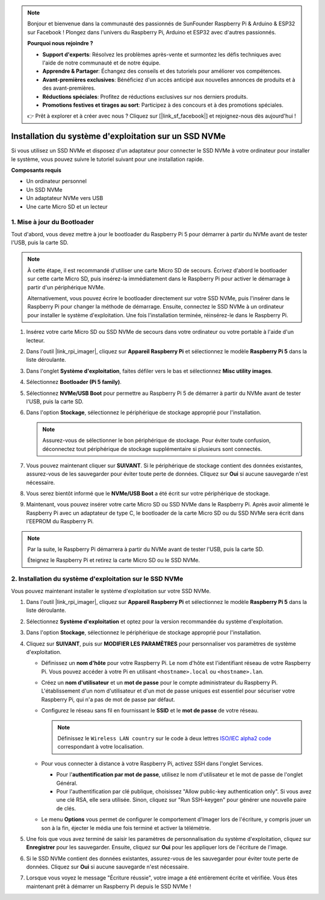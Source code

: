 .. note::

    Bonjour et bienvenue dans la communauté des passionnés de SunFounder Raspberry Pi & Arduino & ESP32 sur Facebook ! Plongez dans l'univers du Raspberry Pi, Arduino et ESP32 avec d'autres passionnés.

    **Pourquoi nous rejoindre ?**

    - **Support d'experts**: Résolvez les problèmes après-vente et surmontez les défis techniques avec l'aide de notre communauté et de notre équipe.
    - **Apprendre & Partager**: Échangez des conseils et des tutoriels pour améliorer vos compétences.
    - **Avant-premières exclusives**: Bénéficiez d'un accès anticipé aux nouvelles annonces de produits et à des avant-premières.
    - **Réductions spéciales**: Profitez de réductions exclusives sur nos derniers produits.
    - **Promotions festives et tirages au sort**: Participez à des concours et à des promotions spéciales.

    👉 Prêt à explorer et à créer avec nous ? Cliquez sur [|link_sf_facebook|] et rejoignez-nous dès aujourd'hui !

.. _install_to_nvme_rpi:

Installation du système d'exploitation sur un SSD NVMe
==================================================================

Si vous utilisez un SSD NVMe et disposez d'un adaptateur pour connecter le SSD NVMe à votre ordinateur pour installer le système, vous pouvez suivre le tutoriel suivant pour une installation rapide.

**Composants requis**

* Un ordinateur personnel
* Un SSD NVMe
* Un adaptateur NVMe vers USB
* Une carte Micro SD et un lecteur

.. _update_bootloader:

1. Mise à jour du Bootloader
----------------------------

Tout d'abord, vous devez mettre à jour le bootloader du Raspberry Pi 5 pour démarrer à partir du NVMe avant de tester l'USB, puis la carte SD.

.. raw:: html

    <iframe width="700" height="500" src="https://www.youtube.com/embed/tCKTgAeWIjc?start=47&end=95&si=xbmsWGBvCWefX01T" title="YouTube video player" frameborder="0" allow="accelerometer; autoplay; clipboard-write; encrypted-media; gyroscope; picture-in-picture; web-share" referrerpolicy="strict-origin-when-cross-origin" allowfullscreen></iframe>


.. note::

    À cette étape, il est recommandé d'utiliser une carte Micro SD de secours. Écrivez d'abord le bootloader sur cette carte Micro SD, puis insérez-la immédiatement dans le Raspberry Pi pour activer le démarrage à partir d'un périphérique NVMe.
    
    Alternativement, vous pouvez écrire le bootloader directement sur votre SSD NVMe, puis l'insérer dans le Raspberry Pi pour changer la méthode de démarrage. Ensuite, connectez le SSD NVMe à un ordinateur pour installer le système d'exploitation. Une fois l'installation terminée, réinsérez-le dans le Raspberry Pi.

#. Insérez votre carte Micro SD ou SSD NVMe de secours dans votre ordinateur ou votre portable à l'aide d'un lecteur.

#. Dans l'outil |link_rpi_imager|, cliquez sur **Appareil Raspberry Pi** et sélectionnez le modèle **Raspberry Pi 5** dans la liste déroulante.

   .. image:: img/os_choose_device_pi5.png
      :width: 90%

#. Dans l'onglet **Système d'exploitation**, faites défiler vers le bas et sélectionnez **Misc utility images**.

   .. image:: img/nvme_misc.png
      :width: 90%

#. Sélectionnez **Bootloader (Pi 5 family)**.

   .. image:: img/nvme_bootloader.png
      :width: 90%
      

#. Sélectionnez **NVMe/USB Boot** pour permettre au Raspberry Pi 5 de démarrer à partir du NVMe avant de tester l'USB, puis la carte SD.

   .. image:: img/nvme_nvme_boot.png
      :width: 90%
      


#. Dans l'option **Stockage**, sélectionnez le périphérique de stockage approprié pour l'installation.

   .. note::

      Assurez-vous de sélectionner le bon périphérique de stockage. Pour éviter toute confusion, déconnectez tout périphérique de stockage supplémentaire si plusieurs sont connectés.

   .. image:: img/os_choose_sd.png
      :width: 90%
      

#. Vous pouvez maintenant cliquer sur **SUIVANT**. Si le périphérique de stockage contient des données existantes, assurez-vous de les sauvegarder pour éviter toute perte de données. Cliquez sur **Oui** si aucune sauvegarde n'est nécessaire.

   .. image:: img/os_continue.png
      :width: 90%
      

#. Vous serez bientôt informé que le **NVMe/USB Boot** a été écrit sur votre périphérique de stockage.

   .. image:: img/nvme_boot_finish.png
      :width: 90%
      

#. Maintenant, vous pouvez insérer votre carte Micro SD ou SSD NVMe dans le Raspberry Pi. Après avoir alimenté le Raspberry Pi avec un adaptateur de type C, le bootloader de la carte Micro SD ou du SSD NVMe sera écrit dans l'EEPROM du Raspberry Pi.

.. note::

    Par la suite, le Raspberry Pi démarrera à partir du NVMe avant de tester l'USB, puis la carte SD. 
    
    Éteignez le Raspberry Pi et retirez la carte Micro SD ou le SSD NVMe.


2. Installation du système d'exploitation sur le SSD NVMe
---------------------------------------------------------

Vous pouvez maintenant installer le système d'exploitation sur votre SSD NVMe.

#. Dans l'outil |link_rpi_imager|, cliquez sur **Appareil Raspberry Pi** et sélectionnez le modèle **Raspberry Pi 5** dans la liste déroulante.

   .. image:: img/os_choose_device_pi5.png
      :width: 90%

#. Sélectionnez **Système d'exploitation** et optez pour la version recommandée du système d'exploitation.

   .. image:: img/os_choose_os.png
      :width: 90%
      

#. Dans l'option **Stockage**, sélectionnez le périphérique de stockage approprié pour l'installation.

   .. image:: img/nvme_ssd_storage.png
      :width: 90%
      

#. Cliquez sur **SUIVANT**, puis sur **MODIFIER LES PARAMÈTRES** pour personnaliser vos paramètres de système d'exploitation. 

   .. image:: img/os_enter_setting.png
      :width: 90%
      

   * Définissez un **nom d'hôte** pour votre Raspberry Pi. Le nom d'hôte est l'identifiant réseau de votre Raspberry Pi. Vous pouvez accéder à votre Pi en utilisant ``<hostname>.local`` ou ``<hostname>.lan``.
  
     .. image:: img/os_set_hostname.png
         
   * Créez un **nom d'utilisateur** et un **mot de passe** pour le compte administrateur du Raspberry Pi. L'établissement d'un nom d'utilisateur et d'un mot de passe uniques est essentiel pour sécuriser votre Raspberry Pi, qui n'a pas de mot de passe par défaut.

     .. image:: img/os_set_username.png
         
   * Configurez le réseau sans fil en fournissant le **SSID** et le **mot de passe** de votre réseau.

     .. note::

       Définissez le ``Wireless LAN country`` sur le code à deux lettres `ISO/IEC alpha2 code <https://en.wikipedia.org/wiki/ISO_3166-1_alpha-2#Officially_assigned_code_elements>`_ correspondant à votre localisation.

     .. image:: img/os_set_wifi.png
         
   * Pour vous connecter à distance à votre Raspberry Pi, activez SSH dans l'onglet Services.

     * Pour l'**authentification par mot de passe**, utilisez le nom d'utilisateur et le mot de passe de l'onglet Général.
     * Pour l'authentification par clé publique, choisissez "Allow public-key authentication only". Si vous avez une clé RSA, elle sera utilisée. Sinon, cliquez sur "Run SSH-keygen" pour générer une nouvelle paire de clés.

     .. image:: img/os_enable_ssh.png
         
   * Le menu **Options** vous permet de configurer le comportement d'Imager lors de l'écriture, y compris jouer un son à la fin, éjecter le média une fois terminé et activer la télémétrie.

     .. image:: img/os_options.png

#. Une fois que vous avez terminé de saisir les paramètres de personnalisation du système d'exploitation, cliquez sur **Enregistrer** pour les sauvegarder. Ensuite, cliquez sur **Oui** pour les appliquer lors de l'écriture de l'image.

   .. image:: img/os_click_yes.png
      :width: 90%
      

#. Si le SSD NVMe contient des données existantes, assurez-vous de les sauvegarder pour éviter toute perte de données. Cliquez sur **Oui** si aucune sauvegarde n'est nécessaire.

   .. image:: img/nvme_erase.png
      :width: 90%
      

#. Lorsque vous voyez le message "Écriture réussie", votre image a été entièrement écrite et vérifiée. Vous êtes maintenant prêt à démarrer un Raspberry Pi depuis le SSD NVMe !

   .. image:: img/nvme_install_finish.png
      :width: 90%
      
